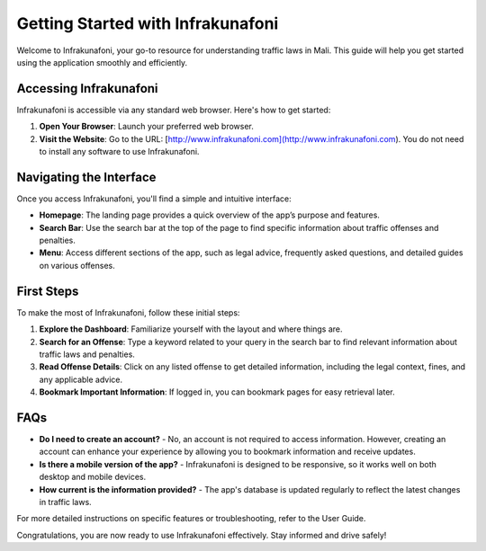 Getting Started with Infrakunafoni
==================================

Welcome to Infrakunafoni, your go-to resource for understanding traffic laws in Mali. This guide will help you get started using the application smoothly and efficiently.

Accessing Infrakunafoni
-----------------------

Infrakunafoni is accessible via any standard web browser. Here's how to get started:

1. **Open Your Browser**: Launch your preferred web browser.
2. **Visit the Website**: Go to the URL: [http://www.infrakunafoni.com](http://www.infrakunafoni.com). You do not need to install any software to use Infrakunafoni.

Navigating the Interface
------------------------

Once you access Infrakunafoni, you'll find a simple and intuitive interface:

- **Homepage**: The landing page provides a quick overview of the app’s purpose and features.
- **Search Bar**: Use the search bar at the top of the page to find specific information about traffic offenses and penalties.
- **Menu**: Access different sections of the app, such as legal advice, frequently asked questions, and detailed guides on various offenses.

First Steps
-----------

To make the most of Infrakunafoni, follow these initial steps:

1. **Explore the Dashboard**: Familiarize yourself with the layout and where things are.
2. **Search for an Offense**: Type a keyword related to your query in the search bar to find relevant information about traffic laws and penalties.
3. **Read Offense Details**: Click on any listed offense to get detailed information, including the legal context, fines, and any applicable advice.
4. **Bookmark Important Information**: If logged in, you can bookmark pages for easy retrieval later.

FAQs
----

- **Do I need to create an account?**
  - No, an account is not required to access information. However, creating an account can enhance your experience by allowing you to bookmark information and receive updates.

- **Is there a mobile version of the app?**
  - Infrakunafoni is designed to be responsive, so it works well on both desktop and mobile devices.

- **How current is the information provided?**
  - The app's database is updated regularly to reflect the latest changes in traffic laws.

For more detailed instructions on specific features or troubleshooting, refer to the User Guide.

Congratulations, you are now ready to use Infrakunafoni effectively. Stay informed and drive safely!